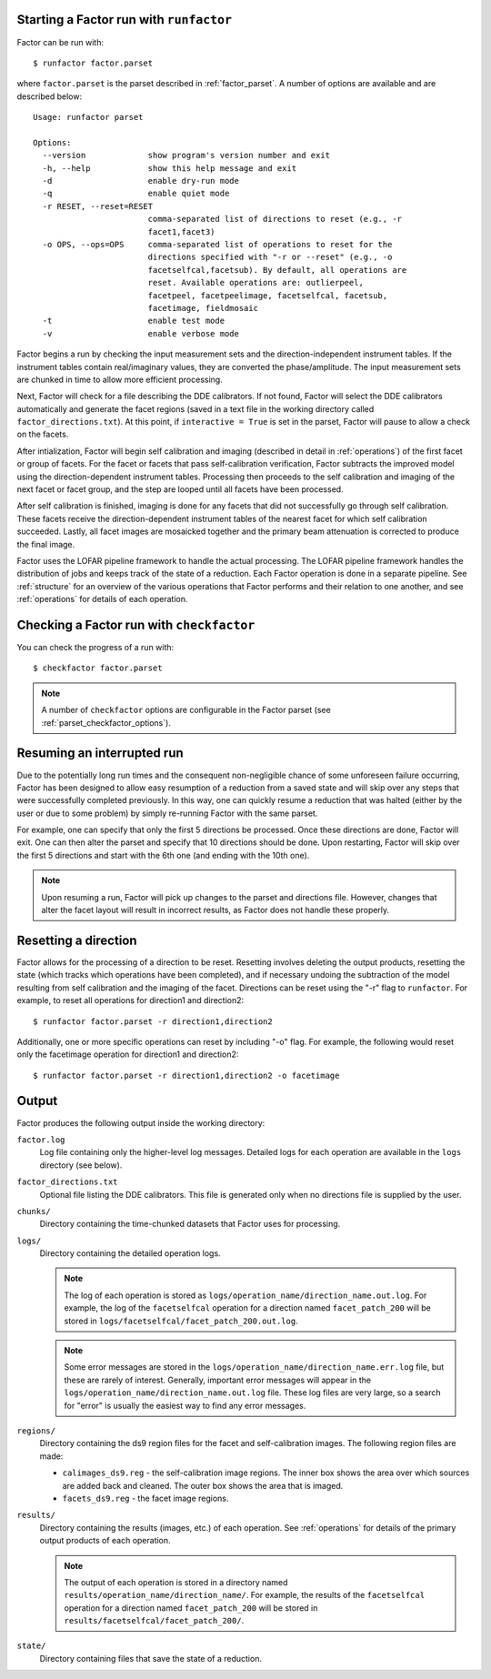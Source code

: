 .. _runfactor:

Starting a Factor run with ``runfactor``
----------------------------------------

Factor can be run with::

    $ runfactor factor.parset

where ``factor.parset`` is the parset described in :ref:`factor_parset`. A number of options are available and are described below::

    Usage: runfactor parset

    Options:
      --version             show program's version number and exit
      -h, --help            show this help message and exit
      -d                    enable dry-run mode
      -q                    enable quiet mode
      -r RESET, --reset=RESET
                            comma-separated list of directions to reset (e.g., -r
                            facet1,facet3)
      -o OPS, --ops=OPS     comma-separated list of operations to reset for the
                            directions specified with "-r or --reset" (e.g., -o
                            facetselfcal,facetsub). By default, all operations are
                            reset. Available operations are: outlierpeel,
                            facetpeel, facetpeelimage, facetselfcal, facetsub,
                            facetimage, fieldmosaic
      -t                    enable test mode
      -v                    enable verbose mode

Factor begins a run by checking the input measurement sets and the direction-independent instrument tables. If the instrument tables contain real/imaginary values, they are converted the phase/amplitude. The input measurement sets are chunked in time to allow more efficient processing.

Next, Factor will check for a file describing the DDE calibrators. If not found, Factor will select the DDE calibrators automatically and generate the facet regions (saved in a text file in the working directory called ``factor_directions.txt``). At this point, if ``interactive = True`` is set in the parset, Factor will pause to allow a check on the facets.

After intialization, Factor will begin self calibration and imaging (described in detail in :ref:`operations`) of the first facet or group of facets. For the facet or facets that pass self-calibration verification, Factor subtracts the improved model using the direction-dependent instrument tables. Processing then proceeds to the self calibration and imaging of the next facet or facet group, and the step are looped until all facets have been processed.

After self calibration is finished, imaging is done for any facets that did not successfully go through self calibration. These facets receive the direction-dependent instrument tables of the nearest facet for which self calibration succeeded. Lastly, all facet images are mosaicked together and the primary beam attenuation is corrected to produce the final image.

Factor uses the LOFAR pipeline framework to handle the actual processing. The LOFAR pipeline framework handles the distribution of jobs and keeps track of the state of a reduction. Each Factor operation is done in a separate pipeline. See :ref:`structure` for an overview of the various operations that Factor performs and their relation to one another, and see :ref:`operations` for details of each operation.


Checking a Factor run with ``checkfactor``
------------------------------------------

You can check the progress of a run with::

    $ checkfactor factor.parset

.. note::

    A number of ``checkfactor`` options are configurable in the Factor parset (see :ref:`parset_checkfactor_options`).


Resuming an interrupted run
---------------------------

Due to the potentially long run times and the consequent non-negligible chance
of some unforeseen failure occurring, Factor has been designed to allow easy
resumption of a reduction from a saved state and will skip over any steps that
were successfully completed previously. In this way, one can quickly resume a
reduction that was halted (either by the user or due to some problem) by simply
re-running Factor with the same parset.

For example, one can specify that only the first 5 directions be processed.
Once these directions are done, Factor will exit. One can then alter the parset
and specify that 10 directions should be done. Upon restarting, Factor will skip
over the first 5 directions and start with the 6th one (and ending with the 10th
one).

.. note::

    Upon resuming a run, Factor will pick up changes to the parset and directions file. However, changes that alter the facet layout will result in incorrect results, as Factor does not handle these properly.


Resetting a direction
---------------------

Factor allows for the processing of a direction to be reset. Resetting involves deleting the output products, resetting the state (which tracks which operations have been completed), and if necessary undoing the subtraction of the model resulting from self calibration and the imaging of the facet. Directions can be reset using the "-r" flag to ``runfactor``. For example, to reset all operations for direction1 and direction2::

    $ runfactor factor.parset -r direction1,direction2

Additionally, one or more specific operations can reset by including "-o" flag. For example, the following would reset only the facetimage operation for direction1 and direction2::

    $ runfactor factor.parset -r direction1,direction2 -o facetimage


Output
------

Factor produces the following output inside the working directory:

``factor.log``
    Log file containing only the higher-level log messages. Detailed logs for each operation are available in the ``logs`` directory (see below).

``factor_directions.txt``
    Optional file listing the DDE calibrators. This file is generated only when no directions file is supplied by the user.

``chunks/``
    Directory containing the time-chunked datasets that Factor uses for processing.

``logs/``
    Directory containing the detailed operation logs.

    .. note::

        The log of each operation is stored as ``logs/operation_name/direction_name.out.log``. For example, the log of the ``facetselfcal`` operation for a direction named ``facet_patch_200`` will be stored in ``logs/facetselfcal/facet_patch_200.out.log``.

    .. note::

        Some error messages are stored in the ``logs/operation_name/direction_name.err.log`` file, but these are rarely of interest. Generally, important error messages will appear in the ``logs/operation_name/direction_name.out.log`` file. These log files are very large, so a search for "error" is usually the easiest way to find any error messages.

``regions/``
    Directory containing the ds9 region files for the facet and self-calibration images. The following region files are made:

    * ``calimages_ds9.reg`` - the self-calibration image regions. The inner box shows the area over which sources are added back and cleaned. The outer box shows the area that is imaged.
    * ``facets_ds9.reg`` - the facet image regions.

``results/``
    Directory containing the results (images, etc.) of each operation. See :ref:`operations` for details of the primary output products of each operation.

    .. note::

        The output of each operation is stored in a directory named ``results/operation_name/direction_name/``. For example, the results of the ``facetselfcal`` operation for a direction named ``facet_patch_200`` will be stored in ``results/facetselfcal/facet_patch_200/``.

``state/``
    Directory containing files that save the state of a reduction.
